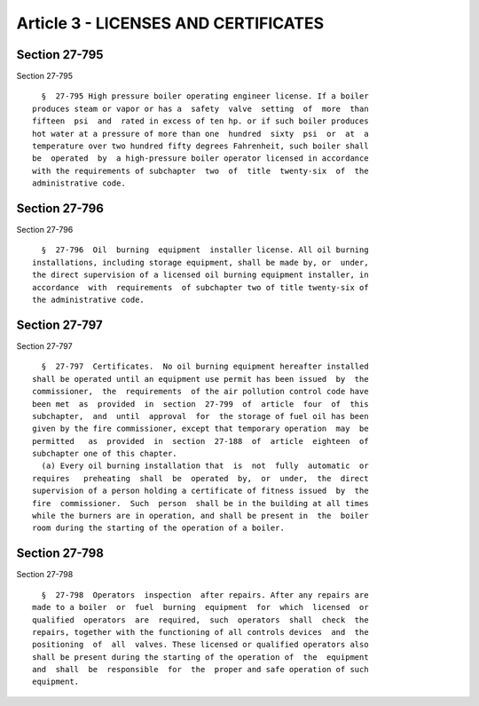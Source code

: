 Article 3 - LICENSES AND CERTIFICATES
=====================================

Section 27-795
--------------

Section 27-795 ::    
        
     
        §  27-795 High pressure boiler operating engineer license. If a boiler
      produces steam or vapor or has a  safety  valve  setting  of  more  than
      fifteen  psi  and  rated in excess of ten hp. or if such boiler produces
      hot water at a pressure of more than one  hundred  sixty  psi  or  at  a
      temperature over two hundred fifty degrees Fahrenheit, such boiler shall
      be  operated  by  a high-pressure boiler operator licensed in accordance
      with the requirements of subchapter  two  of  title  twenty-six  of  the
      administrative code.
    
    
    
    
    
    
    

Section 27-796
--------------

Section 27-796 ::    
        
     
        §  27-796  Oil  burning  equipment  installer license. All oil burning
      installations, including storage equipment, shall be made by, or  under,
      the direct supervision of a licensed oil burning equipment installer, in
      accordance  with  requirements  of subchapter two of title twenty-six of
      the administrative code.
    
    
    
    
    
    
    

Section 27-797
--------------

Section 27-797 ::    
        
     
        §  27-797  Certificates.  No oil burning equipment hereafter installed
      shall be operated until an equipment use permit has been issued  by  the
      commissioner,  the  requirements  of the air pollution control code have
      been met  as  provided  in  section  27-799  of  article  four  of  this
      subchapter,  and  until  approval  for  the storage of fuel oil has been
      given by the fire commissioner, except that temporary operation  may  be
      permitted   as  provided  in  section  27-188  of  article  eighteen  of
      subchapter one of this chapter.
        (a) Every oil burning installation that  is  not  fully  automatic  or
      requires   preheating  shall  be  operated  by,  or  under,  the  direct
      supervision of a person holding a certificate of fitness issued  by  the
      fire  commissioner.  Such  person  shall be in the building at all times
      while the burners are in operation, and shall be present in  the  boiler
      room during the starting of the operation of a boiler.
    
    
    
    
    
    
    

Section 27-798
--------------

Section 27-798 ::    
        
     
        §  27-798  Operators  inspection  after repairs. After any repairs are
      made to a boiler  or  fuel  burning  equipment  for  which  licensed  or
      qualified  operators  are  required,  such  operators  shall  check  the
      repairs, together with the functioning of all controls devices  and  the
      positioning  of  all  valves. These licensed or qualified operators also
      shall be present during the starting of the operation of  the  equipment
      and  shall  be  responsible  for  the  proper and safe operation of such
      equipment.
    
    
    
    
    
    
    


